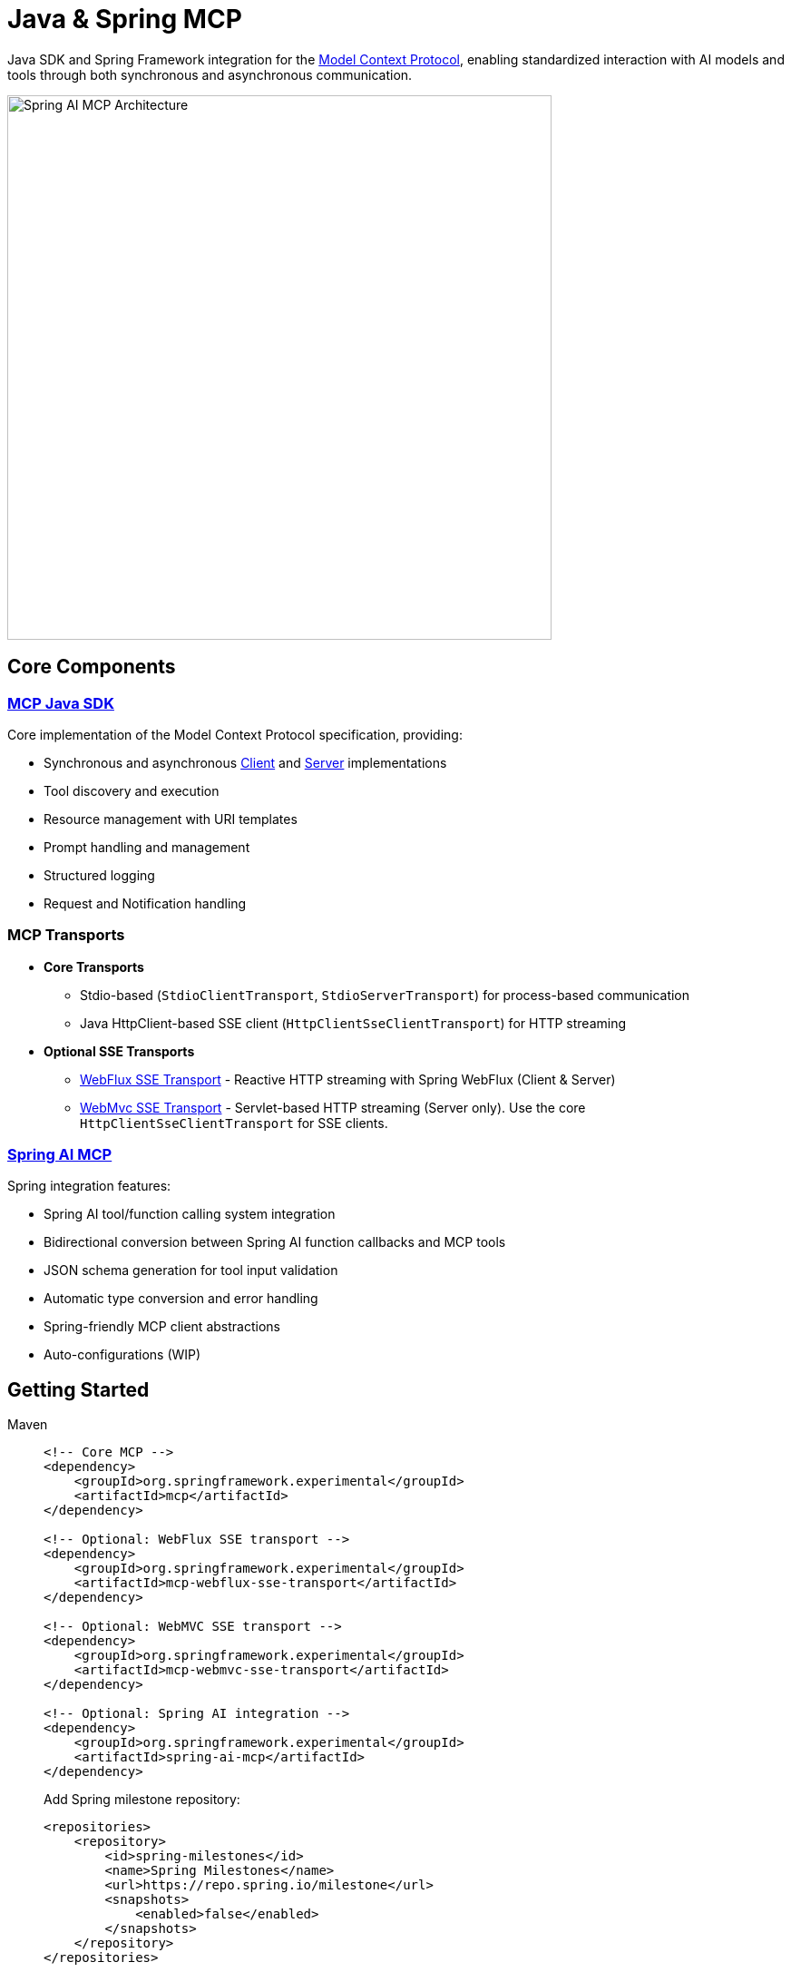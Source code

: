 = Java & Spring MCP

Java SDK and Spring Framework integration for the link:https://modelcontextprotocol.org/docs/concepts/architecture[Model Context Protocol], enabling standardized interaction with AI models and tools through both synchronous and asynchronous communication.

image::spring-ai-mcp-architecture.png[Spring AI MCP Architecture,600]

== Core Components

=== xref:mcp.adoc[MCP Java SDK]
Core implementation of the Model Context Protocol specification, providing:

* Synchronous and asynchronous xref:mcp.adoc#mcp-client[Client] and xref:mcp.adoc#mcp-server[Server] implementations
* Tool discovery and execution
* Resource management with URI templates
* Prompt handling and management
* Structured logging
* Request and Notification handling

=== MCP Transports

* *Core Transports*
** Stdio-based (`StdioClientTransport`, `StdioServerTransport`) for process-based communication
** Java HttpClient-based SSE client (`HttpClientSseClientTransport`) for HTTP streaming

* *Optional SSE Transports*
** link:https://github.com/spring-projects-experimental/spring-ai-mcp/tree/main/mcp-transport/mcp-webflux-sse-transport[WebFlux SSE Transport] - Reactive HTTP streaming with Spring WebFlux (Client & Server)
** link:https://github.com/spring-projects-experimental/spring-ai-mcp/tree/main/mcp-transport/mcp-webmvc-sse-transport[WebMvc SSE Transport] - Servlet-based HTTP streaming (Server only). 
Use the core `HttpClientSseClientTransport` for SSE clients.

=== xref:spring-mcp.adoc[Spring AI MCP]
Spring integration features:

* Spring AI tool/function calling system integration
* Bidirectional conversion between Spring AI function callbacks and MCP tools
* JSON schema generation for tool input validation
* Automatic type conversion and error handling
* Spring-friendly MCP client abstractions
* Auto-configurations (WIP)

== Getting Started

[tabs]
======
Maven::
+
[source,xml]
----
<!-- Core MCP -->
<dependency>
    <groupId>org.springframework.experimental</groupId>
    <artifactId>mcp</artifactId>    
</dependency>

<!-- Optional: WebFlux SSE transport -->
<dependency>
    <groupId>org.springframework.experimental</groupId>
    <artifactId>mcp-webflux-sse-transport</artifactId>
</dependency>

<!-- Optional: WebMVC SSE transport -->
<dependency>
    <groupId>org.springframework.experimental</groupId>
    <artifactId>mcp-webmvc-sse-transport</artifactId>
</dependency>

<!-- Optional: Spring AI integration -->
<dependency>
    <groupId>org.springframework.experimental</groupId>
    <artifactId>spring-ai-mcp</artifactId>
</dependency>
----
+
Add Spring milestone repository:
+
[source,xml]
----
<repositories>
    <repository>
        <id>spring-milestones</id>
        <name>Spring Milestones</name>
        <url>https://repo.spring.io/milestone</url>
        <snapshots>
            <enabled>false</enabled>
        </snapshots>
    </repository>
</repositories>
----

Gradle::
+
[source,groovy]
----
dependencies {
    implementation 'org.springframework.experimental:mcp'                     // Core
    implementation 'org.springframework.experimental:mcp-webflux-sse-transport'  // Optional
    implementation 'org.springframework.experimental:mcp-webmvc-sse-transport'   // Optional
    implementation 'org.springframework.experimental:spring-ai-mcp'              // Optional
}

repositories {
    maven { url 'https://repo.spring.io/milestone' }
}
----
======

Reffer to the xref:dependency-management.adoc[Dependency Management] page for more information.

== Examples

* link:https://github.com/spring-projects/spring-ai-examples/tree/main/model-context-protocol/sqlite/simple[SQLite Simple] - Basic LLM-database integration
* link:https://github.com/spring-projects/spring-ai-examples/tree/main/model-context-protocol/sqlite/chatbot[SQLite Chatbot] - Interactive database chatbot
* link:https://github.com/spring-projects/spring-ai-examples/tree/main/model-context-protocol/filesystem[Filesystem] - LLM interaction with local files
* link:https://github.com/spring-projects/spring-ai-examples/tree/main/model-context-protocol/brave[Brave] - Natural language Brave Search integration
* link:https://github.com/habuma/spring-ai-examples/tree/main/spring-ai-mcp[Theme Park API] - MCP server/client with Theme Park API tools
* link:https://github.com/spring-projects/spring-ai-examples/tree/main/model-context-protocol/mcp-webflux-server[WebFlux SSE] - WebFlux server/client implementation
* link:https://github.com/spring-projects/spring-ai-examples/tree/main/model-context-protocol/mcp-webmvc-server[WebMvc SSE] - WebMvc server with HttpClient implementation

== Documentation

* xref:mcp.adoc[Java MCP SDK Documentation]
* xref:spring-mcp.adoc[Spring Integration Documentation]

== Development

Build from source:
[source,bash]
----
mvn clean install
----

Run tests:
[source,bash]
----
mvn test
----

== License

This project is licensed under the link:LICENSE[Apache License 2.0].
